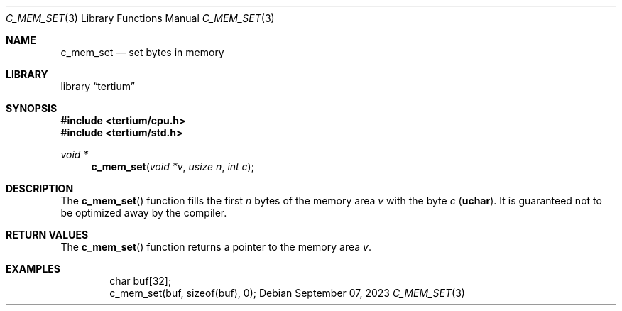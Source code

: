 .Dd $Mdocdate: September 07 2023 $
.Dt C_MEM_SET 3
.Os
.Sh NAME
.Nm c_mem_set
.Nd set bytes in memory
.Sh LIBRARY
.Lb tertium
.Sh SYNOPSIS
.In tertium/cpu.h
.In tertium/std.h
.Ft void *
.Fn c_mem_set "void *v" "usize n" "int c"
.Sh DESCRIPTION
The
.Fn c_mem_set
function fills the first
.Fa n
bytes of the memory area
.Fa v
with the byte
.Fa c
.Pq Li uchar .
It is guaranteed not to be optimized away by the compiler.
.Sh RETURN VALUES
The
.Fn c_mem_set
function returns a pointer to the memory area
.Fa v .
.Sh EXAMPLES
.Bd -literal -offset indent
char buf[32];
c_mem_set(buf, sizeof(buf), 0);
.Ed
